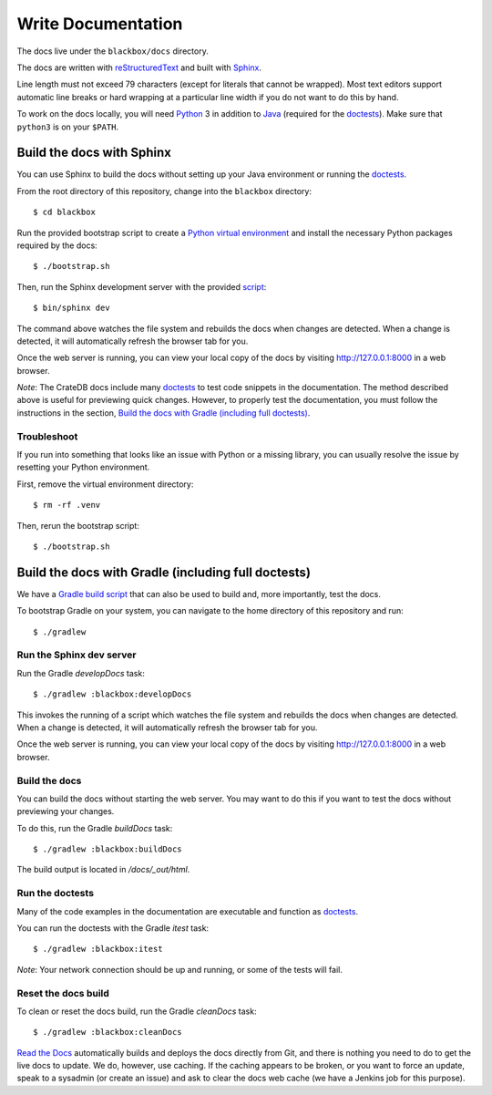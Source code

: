 ===================
Write Documentation
===================

The docs live under the ``blackbox/docs`` directory.

The docs are written with `reStructuredText`_ and built with `Sphinx`_.

Line length must not exceed 79 characters (except for literals that cannot be
wrapped). Most text editors support automatic line breaks or hard wrapping at a
particular line width if you do not want to do this by hand.

To work on the docs locally, you will need `Python`_ 3 in addition to `Java`_
(required for the `doctests`_). Make sure that ``python3`` is on your ``$PATH``.


Build the docs with Sphinx
==========================

You can use Sphinx to build the docs without setting up your Java environment
or running the `doctests`_.

From the root directory of this repository, change into the ``blackbox``
directory::

    $ cd blackbox

Run the provided bootstrap script to create a `Python virtual environment`_
and install the necessary Python packages required by the docs::

    $ ./bootstrap.sh

Then, run the Sphinx development server with the provided `script`_::

    $ bin/sphinx dev

The command above watches the file system and rebuilds the docs when changes
are detected. When a change is detected, it will automatically refresh the
browser tab for you.

Once the web server is running, you can view your local copy of the docs by
visiting http://127.0.0.1:8000 in a web browser.

*Note*: The CrateDB docs include many `doctests`_ to test code snippets in the
documentation. The method described above is useful for previewing quick
changes. However, to properly test the documentation, you must follow the
instructions in the section, `Build the docs with Gradle (including full doctests)`_.


Troubleshoot
------------

If you run into something that looks like an issue with Python or a missing
library, you can usually resolve the issue by resetting your Python
environment.

First, remove the virtual environment directory::

    $ rm -rf .venv

Then, rerun the bootstrap script::

    $ ./bootstrap.sh


Build the docs with Gradle (including full doctests)
====================================================

We have a `Gradle`_ `build script`_ that can also be used to build and,
more importantly, test the docs. 

To bootstrap Gradle on your system, you can navigate to the home directory
of this repository and run::

    $ ./gradlew


Run the Sphinx dev server
-------------------------

Run the Gradle `developDocs` task::

    $ ./gradlew :blackbox:developDocs

This invokes the running of a script which watches the file system and
rebuilds the docs when changes are detected. When a change is detected, it
will automatically refresh the browser tab for you.

Once the web server is running, you can view your local copy of the docs by
visiting http://127.0.0.1:8000 in a web browser.


Build the docs
--------------

You can build the docs without starting the web server. You may want to do
this if you want to test the docs without previewing your changes.

To do this, run the Gradle `buildDocs` task::

    $ ./gradlew :blackbox:buildDocs

The build output is located in `/docs/_out/html`.


Run the doctests
----------------

Many of the code examples in the documentation are executable and function as
`doctests`_.

You can run the doctests with the Gradle `itest` task::

    $ ./gradlew :blackbox:itest

*Note*: Your network connection should be up and running, or some of the tests
will fail.


Reset the docs build
--------------------

To clean or reset the docs build, run the Gradle `cleanDocs` task::

    $ ./gradlew :blackbox:cleanDocs


`Read the Docs`_ automatically builds and deploys the docs directly from Git,
and there is nothing you need to do to get the live docs to update. We do,
however, use caching. If the caching appears to be broken, or you want to
force an update, speak to a sysadmin (or create an issue) and ask to clear the
docs web cache (we have a Jenkins job for this purpose).


.. _build script: https://github.com/crate/crate/blob/master/blackbox/build.gradle
.. _doctests: http://www.sphinx-doc.org/en/stable/ext/doctest.html
.. _Gradle: https://gradle.org
.. _Java: http://www.java.com
.. _Python: http://www.python.org
.. _Python virtual environment: https://docs.python.org/3/tutorial/venv.html
.. _Read the Docs: http://readthedocs.org
.. _reStructuredText: http://docutils.sourceforge.net/rst.html
.. _script: https://github.com/crate/crate/blob/master/blackbox/bin/sphinx
.. _Sphinx: http://sphinx-doc.org

